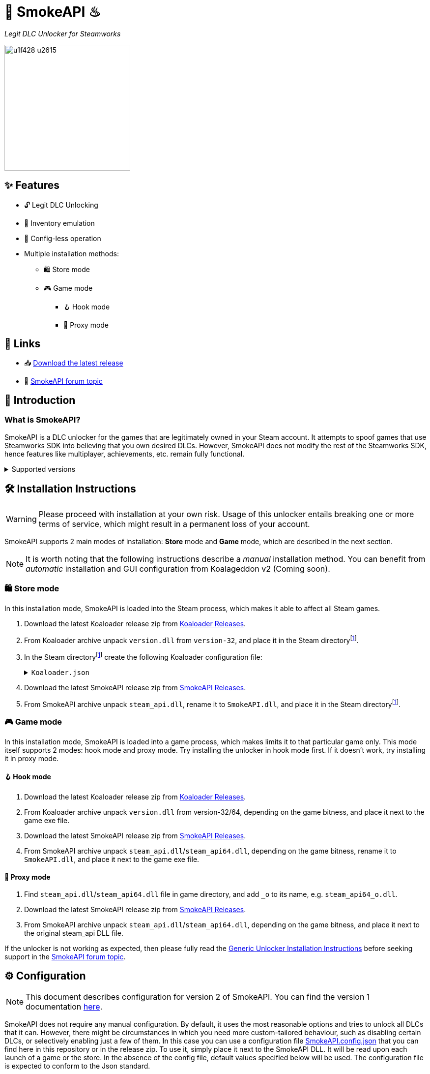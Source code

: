 = 🐨 SmokeAPI ♨

_Legit DLC Unlocker for Steamworks_

image::https://www.gstatic.com/android/keyboard/emojikitchen/20201001/u1f428/u1f428_u2615.png[,256,align="center"]

== ✨ Features

* 🔓 Legit DLC Unlocking
* 🛅 Inventory emulation
* 📝 Config-less operation
* Multiple installation methods:
** 🛍️ Store mode
** 🎮 Game mode
*** 🪝 Hook mode
*** 🔀 Proxy mode

== 🔗 Links

:forum-topic: https://cs.rin.ru/forum/viewtopic.php?p=2597932#p2597932[SmokeAPI forum topic]

* 📥 https://github.com/acidicoala/SmokeAPI/releases/latest[Download the latest release]

* 💬 {forum-topic}

== 📖 Introduction

=== What is SmokeAPI?

SmokeAPI is a DLC unlocker for the games that are legitimately owned in your Steam account.
It attempts to spoof games that use Steamworks SDK into believing that you own desired DLCs.
However, SmokeAPI does not modify the rest of the Steamworks SDK, hence features like multiplayer, achievements, etc. remain fully functional.

.Supported versions
[%collapsible]
====
SmokeAPI aims to support all released SteamAPI versions.
When it encountered a new, unsupported interface version, it will fall back on the latest supported version.
Below is a list of supported interface versions:

* ISteamClient v6 — v20. (Versions before 6 did not contain any DLC related interfaces)
* ISteamApps v2 — v8. (Version 1 did not contain any DLC related functions)
* ISteamUser v12 — v21. (Versions before 12 did not contain any DLC related functions)
* ISteamInventory v1 — v3.

Steam inventory does not work in all games with steam inventory because of custom implementation, and online checks.
A list of games where inventory emulation has been shown to work is as follows:

* Project Winter
* Euro Truck Simulator 2
* Hero Siege (if you bypass EAC)
====

== 🛠 Installation Instructions

WARNING: Please proceed with installation at your own risk.
Usage of this unlocker entails breaking one or more terms of service, which might result in a permanent loss of your account.

:smokeapi_release: https://github.com/acidicoala/SmokeAPI/releases/latest[SmokeAPI Releases]

SmokeAPI supports 2 main modes of installation: *Store* mode and *Game* mode, which are described in the next section.

NOTE: It is worth noting that the following instructions describe a _manual_ installation method.
You can benefit from _automatic_ installation and GUI configuration from Koalageddon v2 (Coming soon).

=== 🛍️ Store mode

In this installation mode, SmokeAPI is loaded into the Steam process, which makes it able to affect all Steam games.

:steam-dir: the Steam directoryfootnote:fn-steam-dir[The root directory where Steam is installed]

. Download the latest Koaloader release zip from https://github.com/acidicoala/Koaloader/releases/latest[Koaloader Releases].
. From Koaloader archive unpack `version.dll` from `version-32`, and place it in {steam-dir}.
. In {steam-dir} create the following Koaloader configuration file:
+
.`Koaloader.json`
[%collapsible]
====
[source,json]
----
{
  "auto_load": false,
  "targets": [
    "Steam.exe"
  ],
  "modules": [
    {
      "path": "SmokeAPI.dll",
      "required": true
    }
  ]
}
----
====
. Download the latest SmokeAPI release zip from {smokeapi_release}.
. From SmokeAPI archive unpack `steam_api.dll`, rename it to `SmokeAPI.dll`, and place it in {steam-dir}.

=== 🎮 Game mode

In this installation mode, SmokeAPI is loaded into a game process, which makes limits it to that particular game only.
This mode itself supports 2 modes: hook mode and proxy mode.
Try installing the unlocker in hook mode first.
If it doesn't work, try installing it in proxy mode.

==== 🪝 Hook mode

. Download the latest Koaloader release zip from https://github.com/acidicoala/Koaloader/releases/latest[Koaloader Releases].
. From Koaloader archive unpack `version.dll` from version-32/64, depending on the game bitness, and place it next to the game exe file.
. Download the latest SmokeAPI release zip from {smokeapi_release}.
. From SmokeAPI archive unpack `steam_api.dll`/`steam_api64.dll`, depending on the game bitness, rename it to `SmokeAPI.dll`, and place it next to the game exe file.

==== 🔀 Proxy mode

. Find `steam_api.dll`/`steam_api64.dll` file in game directory, and add `_o` to its name, e.g. `steam_api64_o.dll`.
. Download the latest SmokeAPI release zip from  {smokeapi_release}.
. From SmokeAPI archive unpack `steam_api.dll`/`steam_api64.dll`, depending on the game bitness, and place it next to the original steam_api DLL file.

If the unlocker is not working as expected, then please fully read the https://gist.github.com/acidicoala/2c131cb90e251f97c0c1dbeaf2c174dc[Generic Unlocker Installation Instructions] before seeking support in the {forum-topic}.

== ⚙ Configuration

NOTE: This document describes configuration for version 2 of SmokeAPI.
You can find the version 1 documentation https://github.com/acidicoala/SmokeAPI/blob/v1.0.3/README.md#-configuration[here].

:steam_config: https://github.com/acidicoala/public-entitlements/blob/main/steam/v2/store_config.json
:fn-app-id: footnote:fn-app-id[App/DLC IDs can be obtained from https://steamdb.info. Keep in mind that you need to be signed in with a steam account in order to see accurate inventory item IDs on that website.]

SmokeAPI does not require any manual configuration.
By default, it uses the most reasonable options and tries to unlock all DLCs that it can.
However, there might be circumstances in which you need more custom-tailored behaviour, such as disabling certain DLCs, or selectively enabling just a few of them.
In this case you can use a configuration file link:res/SmokeAPI.config.json[SmokeAPI.config.json] that you can find here in this repository or in the release zip.
To use it, simply place it next to the SmokeAPI DLL.
It will be read upon each launch of a game or the store.
In the absence of the config file, default values specified below will be used.
The configuration file is expected to conform to the Json standard.

`logging`:: Toggles generation of a `SmokeAPI.log.log` file.
+
[horizontal]
Type::: Boolean
Default::: `false`

`unlock_family_sharing`:: Toggles Family Sharing bypass, which enables the borrower of a shared library to start and continue playing games when library owner is playing as well.
+
[horizontal]
Type::: Boolean
Default::: `true`

`default_app_status`:: This option sets the default DLC unlocking behaviour.
+
[horizontal]
Possible values:::
+
[horizontal]
`original`:::: Leaves DLC unlock status unmodified, unless specified otherwise.
`unlocked`:::: Unlocks all DLCs in all games, unless specified otherwise.
Type::: String
Default::: `unlocked`

`override_app_status`:: This option overrides the status of all DLCs that belong to a specified app ID{fn-app-id}.
+
[horizontal]
Possible values::: An object with key-value pairs, where the key corresponds to the app ID, and value to the app status.
Possible app status values are defined in the `default_app_status` option.
Type::: Object
Default::: `{}`

`override_dlc_status`:: This option overrides the status of individual DLCs, regardless of the corresponding app status.
+
[horizontal]
Possible values::: An object with key-value pairs, where the key corresponds to the app ID, and value to the app status.
Possible app status values are defined in the `default_app_status` option.
Furthermore, it is possible to lock even the legitimately locked DLCs by setting the corresponding app status value to `locked`.
Type::: Object (Map of String to String)
Default::: `{}`

`auto_inject_inventory`:: Toggles whether SmokeAPI should automatically inject a list of all registered inventory items, when a game queries user inventory
+
[horizontal]
Type::: Boolean
Default::: `true`

`extra_inventory_items`:: A list of inventory items IDs{fn-app-id} that will be added in addition to the automatically injected items.
+
[horizontal]
Type::: Array (of Integers)
Default::: `[]`

=== Advanced options

`$version`:: A technical field reserved for use by tools like GUI config editors.
Do not modify this value.
+
[horizontal]
Type::: Integer
Default::: `2`

`extra_dlcs`:: See <<How SmokeAPI works in games with large number of DLCs>> to understand the use case for this option.
+
[horizontal]
Possible values::: An object with key-value pairs, where the key corresponds to the app ID, and value to the object that contains DLC IDs.
The format is the same as in the aforementioned GitHub config.
Type::: Object (Map of String to Object)
Default::: `{}`

`store_config`:: An object that specifies offsets required for store mode operation.
It will override the config fetched from {steam_config}[remote source] or local cache.
Do not modify this value.
+
[horizontal]
Type::: Object (Map of String to Integer)
Default::: See {steam_config}[online config]

== Extra info

=== How SmokeAPI works in games with large number of DLCs

Some games that have a large number of DLCs begin ownership verification by querying the Steamworks API for a list of all available DLCs.
Once the game receives the list, it will go over each item and check the ownership.
The issue arises from the fact that response from Steamworks SDK may max out at 64, depending on how much unowned DLCs the user has.
To alleviate this issue, SmokeAPI will make a web request to Steam API for a full list of DLCs, which works well most of the time.
Unfortunately, even the web API does not solve all of our problems, because it will only return DLCs that are available in Steam store.
This means that DLCs without a dedicated store offer, such as pre-order DLCs will be left out.
That's where the `extra_dlcs` config option comes into play.
You can specify those missing DLC IDs there, and SmokeAPI will make them available to the game.
However, this introduces the need for manual configuration, which goes against the ideals of this project.
To remedy this issue SmokeAPI will also fetch a https://github.com/acidicoala/public-entitlements/blob/main/steam/v2/dlc.json[manually maintained list of extra DLCs] stored in a GitHub repository.
The purpose of this document is to contain all the DLC IDs that are lacking a Steam store page.
This enables SmokeAPI to unlock all DLCs without any config file at all.
Feel free to report in the {forum-topic} games that have more than 64 DLCs,
_and_ have DLCs without a dedicated store page.
They will be added to the list of missing DLC IDs to facilitate config-less operation.

== 🏗️ Building from source

=== ✅ Requirements

:fn-lower-ver: footnote:lower-versions[Older versions may be supported as well.]

* CMake v3.24 (Make sure that cmake is available from powershell)
* Visual Studio 2022{fn-lower-ver}.
* Tested on Windows 11 SDK (10.0.22621.0){fn-lower-ver}.

=== 👨‍💻 Commands

Build the project

----
.\build.ps1 <arch> <config>
----

where

[horizontal]
arch::: `32` or `64`
config::: `Debug` or `Release`

For example:

----
.\build.ps1 32 Debug
----

== 👋 Acknowledgements

SmokeAPI makes use of the following open source projects:

- https://github.com/libcpr/cpr[C++ Requests]
- https://github.com/nlohmann/json[JSON for Modern C++]
- https://github.com/stevemk14ebr/PolyHook_2_0[PolyHook 2]
- https://github.com/gabime/spdlog[spdlog]

== 📄 License

This software is licensed under the https://unlicense.org/[Unlicense], terms of which are available in link:UNLICENSE.txt[UNLICENSE.txt]